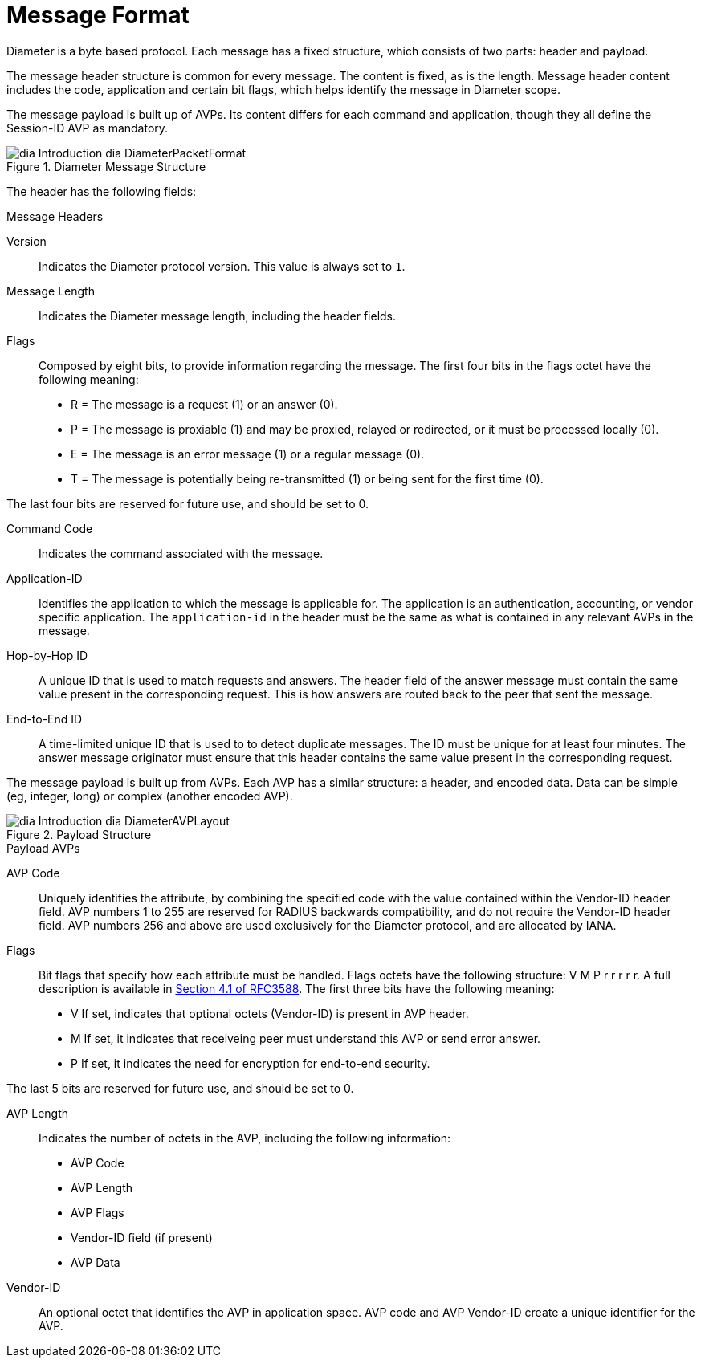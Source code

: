 
[[_mf_message_format]]
= Message Format

Diameter is a byte based protocol.
Each message has a fixed structure, which consists of two parts: header and payload.

The message header structure is common for every message.
The content is fixed, as is the length.
Message header content includes the code, application and certain bit flags, which helps identify the message in Diameter scope.

The message payload is built up of AVPs.
Its content differs for each command and application, though they all define the Session-ID AVP as mandatory.

.Diameter Message Structure
image::images/dia-Introduction-dia-DiameterPacketFormat.png[]

The header has the following fields:

.Message Headers
Version::
  Indicates the Diameter protocol version.
  This value is always set to `1`.

Message Length::
  Indicates the Diameter message length, including the header fields.

Flags::
  Composed by eight bits, to provide information regarding the message.
  The first four bits in the flags octet have the following meaning:

* R = The message is a request (1) or an answer (0).
* P = The message is proxiable (1) and may be proxied, relayed or redirected, or it must be processed locally (0).
* E = The message is an error message (1) or a regular message (0).
* T = The message is potentially being re-transmitted (1) or being sent for the first time (0).

The last four bits are reserved for future use, and should be set to 0.

Command Code::
  Indicates the command associated with the message.

Application-ID::
  Identifies the application to which the message is applicable for.
  The application is an authentication, accounting, or vendor specific application.
  The `application-id` in the header must be the same as what is contained in any relevant AVPs in the message.

Hop-by-Hop ID::
  A unique ID that is used to match requests and answers.
  The header field of the answer message must contain the same value present in the corresponding request.
  This is how answers are routed back to the peer that sent the message.

End-to-End ID::
  A time-limited unique ID that is used to to detect duplicate messages.
  The ID must be unique for at least four minutes.
  The answer message originator must ensure that this header contains the same value present in the corresponding request.

The message payload is built up from AVPs.
Each AVP has a similar structure: a header, and encoded data.
Data can be simple (eg, integer, long) or complex (another encoded AVP).

.Payload Structure
image::images/dia-Introduction-dia-DiameterAVPLayout.png[]

.Payload AVPs
AVP Code::
  Uniquely identifies the attribute, by combining the specified code with the value contained within the Vendor-ID header field.
  AVP numbers 1 to 255 are reserved for RADIUS backwards compatibility, and do not require the Vendor-ID header field. AVP numbers 256 and above are used exclusively for the Diameter protocol, and are allocated by IANA.

Flags::
  Bit flags that specify how each attribute must be handled.
  Flags octets have the following structure: V M P r r r r r.
  A full description is available in http://tools.ietf.org/html/rfc3588#section-4.1[Section 4.1 of RFC3588].
  The first three bits have the following meaning:

* V If set, indicates that optional octets (Vendor-ID) is present in AVP header.
* M If set, it indicates that receiveing peer must understand this AVP or send error answer.
* P If set, it indicates the need for encryption for end-to-end security.

The last 5 bits are reserved for future use, and should be set to 0.

AVP Length::
  Indicates the number of octets in the AVP, including the following information:

* AVP Code
* AVP Length
* AVP Flags
* Vendor-ID field (if present)
* AVP Data

Vendor-ID::
  An optional octet that identifies the AVP in application space.
  AVP code and AVP Vendor-ID create a unique identifier for the AVP.
